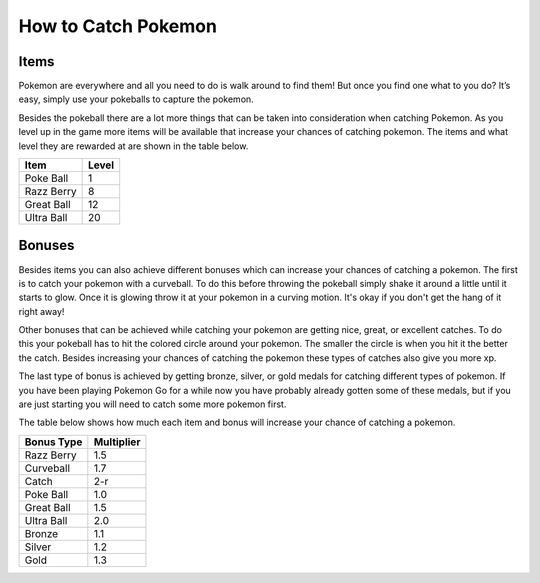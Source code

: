 How to Catch Pokemon
=======================

Items
-------

Pokemon are everywhere and all you need to do is walk around to find them! But once 
you find one what to you do? It’s easy, simply use your pokeballs to capture the pokemon. 

Besides the pokeball there are a lot more things that can be taken into 
consideration when catching Pokemon. As you level up in the game more 
items will be available that increase your chances of catching pokemon. 
The items and what level they are rewarded at are shown in the table below.

========== ==========
Item       Level
========== ==========
Poke Ball  1
Razz Berry 8
Great Ball 12
Ultra Ball 20
========== ==========

Bonuses
---------
Besides items you can also achieve different bonuses which can increase 
your chances of catching a pokemon. The first is to catch your pokemon 
with a curveball. To do this before throwing the pokeball simply shake it 
around a little until it starts to glow. Once it is glowing throw it at your 
pokemon in a curving motion. It's okay if you don't get the hang of it right away!

Other bonuses that can be achieved while catching your pokemon are getting 
nice, great, or excellent catches. To do this your pokeball has to hit the 
colored circle around your pokemon. The smaller the circle is when you hit 
it the better the catch. Besides increasing your chances of catching the 
pokemon these types of catches also give you more xp.

.. image:: nice.png
	:height: 300
	:width: 200

.. image:: great.png
	:height: 300
	:width: 200

.. image:: excellent.png
	:height: 300
	:width: 200

The last type of bonus is achieved by getting bronze, silver, or gold medals 
for catching different types of pokemon. If you have been playing Pokemon Go 
for a while now you have probably already gotten some of these medals, but if 
you are just starting you will need to catch some more pokemon first. 

The table below shows how much each item and bonus will increase 
your chance of catching a pokemon.

============ ===========
Bonus Type   Multiplier
============ ===========
Razz Berry   1.5
Curveball    1.7
Catch        2-r
Poke Ball	 1.0
Great Ball   1.5
Ultra Ball   2.0
Bronze       1.1
Silver       1.2
Gold         1.3
============ ===========